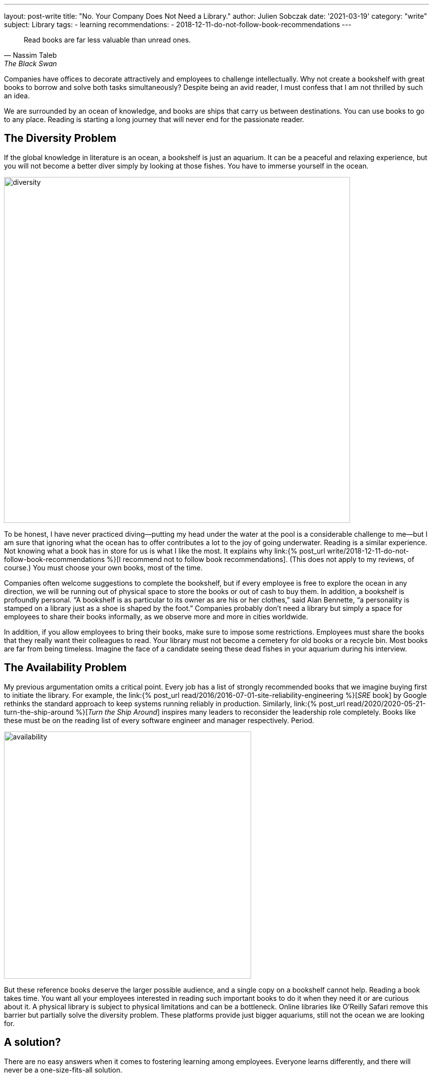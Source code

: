 ---
layout: post-write
title: "No. Your Company Does Not Need a Library."
author: Julien Sobczak
date: '2021-03-19'
category: "write"
subject: Library
tags:
  - learning
recommendations:
  - 2018-12-11-do-not-follow-book-recommendations
---

:page-liquid:
:imagesdir: {{ '/posts_resources/2021-03-19-your-company-doesnt-need-a-library/' | relative_url }}

[quote, Nassim Taleb,The Black Swan]
____
Read books are far less valuable than unread ones.
____

[.lead]
Companies have offices to decorate attractively and employees to challenge intellectually. Why not create a bookshelf with great books to borrow and solve both tasks simultaneously? Despite being an avid reader, I must confess that I am not thrilled by such an idea.

We are surrounded by an ocean of knowledge, and books are ships that carry us between destinations. You can use books to go to any place. Reading is starting a long journey that will never end for the passionate reader.

== The Diversity Problem

If the global knowledge in literature is an ocean, a bookshelf is just an aquarium. It can be a peaceful and relaxing experience, but you will not become a better diver simply by looking at those fishes. You have to immerse yourself in the ocean.

image::diversity.png[width=700]

To be honest, I have never practiced diving--putting my head under the water at the pool is a considerable challenge to me--but I am sure that ignoring what the ocean has to offer contributes a lot to the joy of going underwater. Reading is a similar experience. Not knowing what a book has in store for us is what I like the most. It explains why link:{% post_url write/2018-12-11-do-not-follow-book-recommendations %}[I recommend not to follow book recommendations]. (This does not apply to my reviews, of course.) You must choose your own books, most of the time.

Companies often welcome suggestions to complete the bookshelf, but if every employee is free to explore the ocean in any direction, we will be running out of physical space to store the books or out of cash to buy them. In addition, a bookshelf is profoundly personal. “A bookshelf is as particular to its owner as are his or her clothes,” said Alan Bennette, “a personality is stamped on a library just as a shoe is shaped by the foot.” Companies probably don’t need a library but simply a space for employees to share their books informally, as we observe more and more in cities worldwide.

In addition, if you allow employees to bring their books, make sure to impose some restrictions. Employees must share the books that they really want their colleagues to read. Your library must not become a cemetery for old books or a recycle bin. Most books are far from being timeless. Imagine the face of a candidate seeing these dead fishes in your aquarium during his interview.


== The Availability Problem

My previous argumentation omits a critical point. Every job has a list of strongly recommended books that we imagine buying first to initiate the library. For example, the link:{% post_url read/2016/2016-07-01-site-reliability-engineering %}[_SRE_ book] by Google rethinks the standard approach to keep systems running reliably in production. Similarly, link:{% post_url read/2020/2020-05-21-turn-the-ship-around %}[_Turn the Ship Around_] inspires many leaders to reconsider the leadership role completely. Books like these must be on the reading list of every software engineer and manager respectively. Period.

image::availability.png[width=500]

But these reference books deserve the larger possible audience, and a single copy on a bookshelf cannot help. Reading a book takes time. You want all your employees interested in reading such important books to do it when they need it or are curious about it. A physical library is subject to physical limitations and can be a bottleneck. Online libraries like O'Reilly Safari remove this barrier but partially solve the diversity problem. These platforms provide just bigger aquariums, still not the ocean we are looking for.

== A solution?

There are no easy answers when it comes to fostering learning among employees. Everyone learns differently, and there will never be a one-size-fits-all solution.

I love books. But putting them on a bookshelf is like putting fishes in an aquarium. We need greater diversity. We don’t want everyone to think alike. We don’t want everyone to read the same books. And even when we want, a library is a poor solution.

Having said that, nobody has ever been hurt by a bookshelf (except maybe during its installation). It can be a place to start discussions, and why not, talk about all the great books that are missing from the library. Just make sure to find inspiration elsewhere too.

You need to be a diver. You need to explore the ocean and observe the shore from many link:{% post_url write/2020-12-08-the-landscape-of-knowledge %}[viewpoints]. The best explorers with whom I was lucky to work rely on their judgment to find their next adventure. You must do the same and not wait for a book to pop up on a bookshelf.
